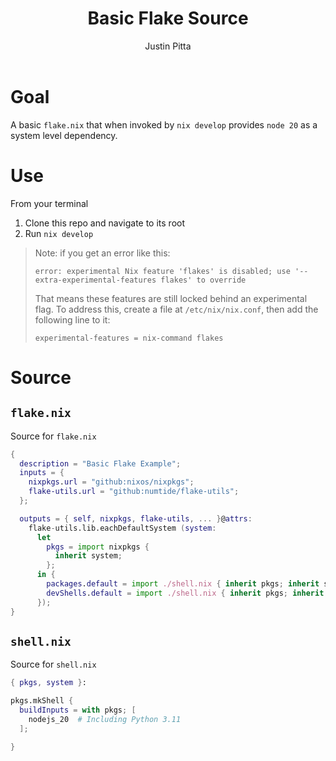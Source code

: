 
#+TITLE: Basic Flake Source
#+AUTHOR: Justin Pitta
#+auto_tangle: t
#+PROPERTY: header-args:nix :mkdirp yes

* Goal

A basic =flake.nix= that when invoked by ~nix develop~ provides =node 20= as a system level dependency.

* Use

From your terminal

1. Clone this repo and navigate to its root
2. Run ~nix develop~

#+begin_quote
Note: if you get an error like this:

#+begin_src shell
  error: experimental Nix feature 'flakes' is disabled; use '--extra-experimental-features flakes' to override
#+end_src

That means these features are still locked behind an experimental flag. To address this, create a file at ~/etc/nix/nix.conf~, then add the following line to it:

#+begin_src shell
  experimental-features = nix-command flakes
#+end_src
#+end_quote

* Source

**  =flake.nix=

Source for =flake.nix=

#+begin_src nix :tangle flake.nix
  {
    description = "Basic Flake Example";
    inputs = {
      nixpkgs.url = "github:nixos/nixpkgs";
      flake-utils.url = "github:numtide/flake-utils";
    };

    outputs = { self, nixpkgs, flake-utils, ... }@attrs:
      flake-utils.lib.eachDefaultSystem (system:
        let
          pkgs = import nixpkgs {
            inherit system;
          };
        in {
          packages.default = import ./shell.nix { inherit pkgs; inherit system; };
          devShells.default = import ./shell.nix { inherit pkgs; inherit system; };
        });
  }
#+end_src

** =shell.nix=

Source for =shell.nix=

#+begin_src nix :tangle shell.nix
  { pkgs, system }:

  pkgs.mkShell {
    buildInputs = with pkgs; [
      nodejs_20  # Including Python 3.11
    ];

  }
#+end_src
